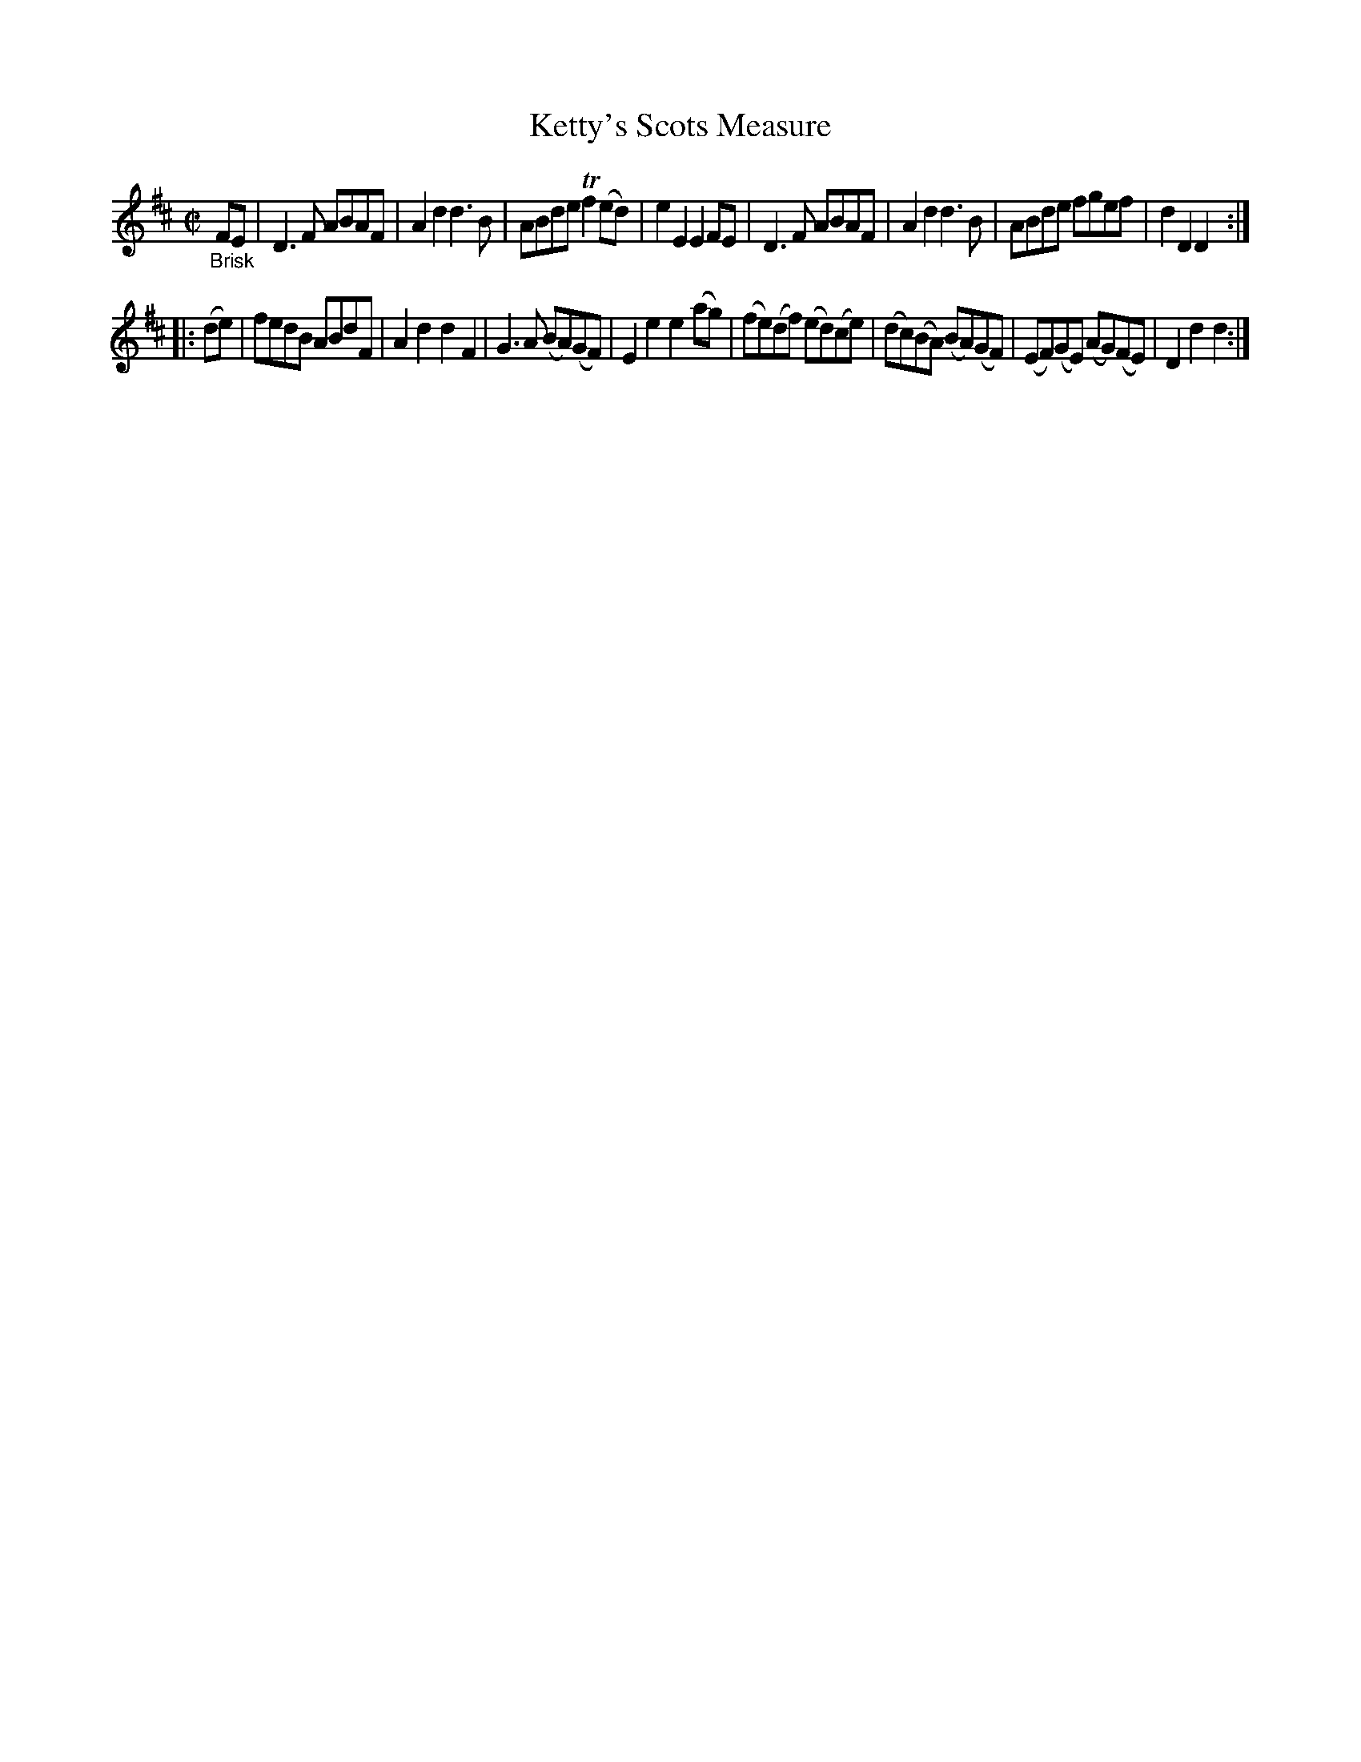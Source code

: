X: 15302
T: Ketty's Scots Measure
%R: Scots measure, reel
B: James Oswald "The Caledonian Pocket Companion" v.1 b.5 p.30 #2
S: https://ia800501.us.archive.org/18/items/caledonianpocket01rugg/caledonianpocket01rugg_bw.pdf
Z: 2020 John Chambers <jc:trillian.mit.edu>
M: C|
L: 1/8
K: D
"_Brisk"FE |\
D3F ABAF | A2d2 d3B | ABde Tf2(ed) | e2E2 E2FE |\
D3F ABAF | A2d2 d3B | ABde fgef | d2D2 D2 :|
|: (de) |\
fedB ABdF | A2d2 d2F2 | G3A (BA)(GF) | E2e2 e2(ag) |\
(fe)(df) (ed)(ce) | (dc)(BA) (BA)(GF) | (EF)(GE) (AG)(FE) | D2d2 d2 :|
